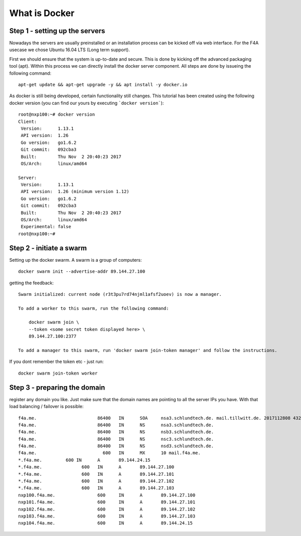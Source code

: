 What is Docker
####################################

Step 1 - setting up the servers
===============================

Nowadays the servers are usually preinstalled or an installation process can be kicked off via web interface. For the F4A usecase we chose Ubuntu 16.04 LTS (Long term support).

First we should ensure that the system is up-to-date and secure. This is done by kicking off the advanced packaging tool (apt). Within this process we can directly install the docker server component. All steps are done by issueing the following command::

     apt-get update && apt-get upgrade -y && apt install -y docker.io


As docker is still being developed, certain functionality still changes. This tutorial has been created using the following docker version (you can find our yours by executing ```docker version```)::

      root@nxp100:~# docker version
      Client:
       Version:      1.13.1
       API version:  1.26
       Go version:   go1.6.2
       Git commit:   092cba3
       Built:        Thu Nov  2 20:40:23 2017
       OS/Arch:      linux/amd64

      Server:
       Version:      1.13.1
       API version:  1.26 (minimum version 1.12)
       Go version:   go1.6.2
       Git commit:   092cba3
       Built:        Thu Nov  2 20:40:23 2017
       OS/Arch:      linux/amd64
       Experimental: false
      root@nxp100:~#


Step 2 - initiate a swarm
===============================


Setting up the docker swarm. A swarm is a group of computers::

  docker swarm init --advertise-addr 89.144.27.100

getting the feedback::

  Swarm initialized: current node (r3t3pu7rd74njml1afsf2uoev) is now a manager.

  To add a worker to this swarm, run the following command:

      docker swarm join \
      --token <some secret token displayed here> \
      89.144.27.100:2377

  To add a manager to this swarm, run 'docker swarm join-token manager' and follow the instructions.


If you dont remember the token etc - just run::

  docker swarm join-token worker


Step 3 - preparing the domain
===============================


register any domain you like. Just make sure that the domain names are pointing to all the server IPs you have. With that load balancing / failover is possible::

  f4a.me.			86400	IN	SOA	nsa3.schlundtech.de. mail.tillwitt.de. 2017112808 43200 7200 1209600 86400
  f4a.me.			86400	IN	NS	nsa3.schlundtech.de.
  f4a.me.			86400	IN	NS	nsb3.schlundtech.de.
  f4a.me.			86400	IN	NS	nsc3.schlundtech.de.
  f4a.me.			86400	IN	NS	nsd3.schlundtech.de.
  f4a.me.			  600	IN	MX	10 mail.f4a.me.
  *.f4a.me.	    600	IN	A	89.144.24.15
  *.f4a.me.		  600	IN	A	89.144.27.100
  *.f4a.me.		  600	IN	A	89.144.27.101
  *.f4a.me.		  600	IN	A	89.144.27.102
  *.f4a.me.		  600	IN	A	89.144.27.103
  nxp100.f4a.me.		600	IN	A	89.144.27.100
  nxp101.f4a.me.		600	IN	A	89.144.27.101
  nxp102.f4a.me.		600	IN	A	89.144.27.102
  nxp103.f4a.me.		600	IN	A	89.144.27.103
  nxp104.f4a.me.		600	IN	A	89.144.24.15
